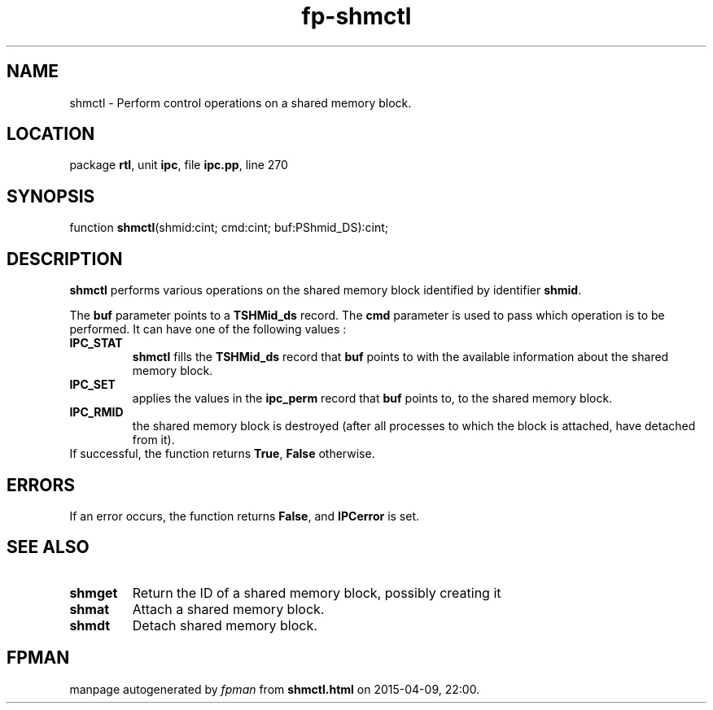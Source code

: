 .\" file autogenerated by fpman
.TH "fp-shmctl" 3 "2014-03-14" "fpman" "Free Pascal Programmer's Manual"
.SH NAME
shmctl - Perform control operations on a shared memory block.
.SH LOCATION
package \fBrtl\fR, unit \fBipc\fR, file \fBipc.pp\fR, line 270
.SH SYNOPSIS
function \fBshmctl\fR(shmid:cint; cmd:cint; buf:PShmid_DS):cint;
.SH DESCRIPTION
\fBshmctl\fR performs various operations on the shared memory block identified by identifier \fBshmid\fR.

The \fBbuf\fR parameter points to a \fBTSHMid_ds\fR record. The \fBcmd\fR parameter is used to pass which operation is to be performed. It can have one of the following values :

.TP
.B IPC_STAT
\fBshmctl\fR fills the \fBTSHMid_ds\fR record that \fBbuf\fR points to with the available information about the shared memory block.
.TP
.B IPC_SET
applies the values in the \fBipc_perm\fR record that \fBbuf\fR points to, to the shared memory block.
.TP
.B IPC_RMID
the shared memory block is destroyed (after all processes to which the block is attached, have detached from it).
.TP 0
If successful, the function returns \fBTrue\fR, \fBFalse\fR otherwise.


.SH ERRORS
If an error occurs, the function returns \fBFalse\fR, and \fBIPCerror\fR is set.


.SH SEE ALSO
.TP
.B shmget
Return the ID of a shared memory block, possibly creating it
.TP
.B shmat
Attach a shared memory block.
.TP
.B shmdt
Detach shared memory block.

.SH FPMAN
manpage autogenerated by \fIfpman\fR from \fBshmctl.html\fR on 2015-04-09, 22:00.

